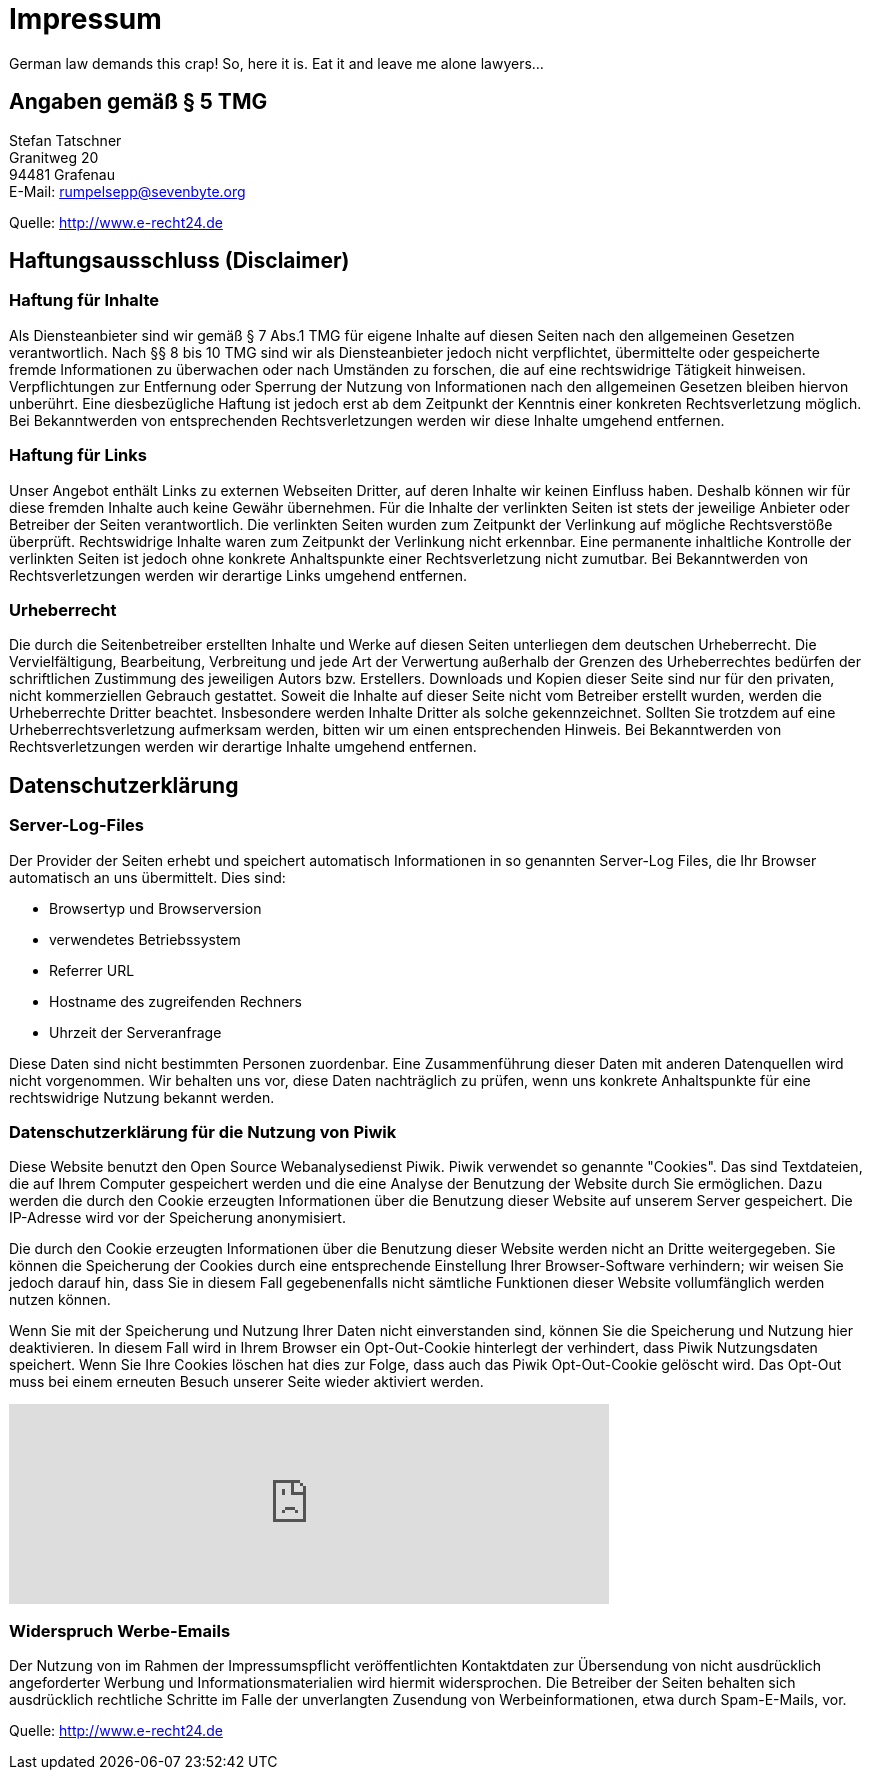 = Impressum
:page-layout: page

German law demands this crap! So, here it is. Eat it and leave me alone lawyers...

== Angaben gemäß § 5 TMG

[%hardbreaks]
Stefan Tatschner
Granitweg 20
94481 Grafenau
E-Mail: rumpelsepp@sevenbyte.org

Quelle: http://www.e-recht24.de

== Haftungsausschluss (Disclaimer)
=== Haftung für Inhalte

Als Diensteanbieter sind wir gemäß § 7 Abs.1 TMG für eigene Inhalte auf diesen
Seiten nach den allgemeinen Gesetzen verantwortlich. Nach §§ 8 bis 10 TMG sind
wir als Diensteanbieter jedoch nicht verpflichtet, übermittelte oder
gespeicherte fremde Informationen zu überwachen oder nach Umständen zu forschen,
die auf eine rechtswidrige Tätigkeit hinweisen. Verpflichtungen zur Entfernung
oder Sperrung der Nutzung von Informationen nach den allgemeinen Gesetzen
bleiben hiervon unberührt. Eine diesbezügliche Haftung ist jedoch erst ab dem
Zeitpunkt der Kenntnis einer konkreten Rechtsverletzung möglich. Bei
Bekanntwerden von entsprechenden Rechtsverletzungen werden wir diese Inhalte
umgehend entfernen.

=== Haftung für Links

Unser Angebot enthält Links zu externen Webseiten Dritter, auf deren Inhalte wir
keinen Einfluss haben. Deshalb können wir für diese fremden Inhalte auch keine
Gewähr übernehmen. Für die Inhalte der verlinkten Seiten ist stets der jeweilige
Anbieter oder Betreiber der Seiten verantwortlich. Die verlinkten Seiten wurden
zum Zeitpunkt der Verlinkung auf mögliche Rechtsverstöße überprüft.
Rechtswidrige Inhalte waren zum Zeitpunkt der Verlinkung nicht erkennbar. Eine
permanente inhaltliche Kontrolle der verlinkten Seiten ist jedoch ohne konkrete
Anhaltspunkte einer Rechtsverletzung nicht zumutbar. Bei Bekanntwerden von
Rechtsverletzungen werden wir derartige Links umgehend entfernen.

=== Urheberrecht

Die durch die Seitenbetreiber erstellten Inhalte und Werke auf diesen Seiten
unterliegen dem deutschen Urheberrecht. Die Vervielfältigung, Bearbeitung,
Verbreitung und jede Art der Verwertung außerhalb der Grenzen des Urheberrechtes
bedürfen der schriftlichen Zustimmung des jeweiligen Autors bzw. Erstellers.
Downloads und Kopien dieser Seite sind nur für den privaten, nicht kommerziellen
Gebrauch gestattet. Soweit die Inhalte auf dieser Seite nicht vom Betreiber
erstellt wurden, werden die Urheberrechte Dritter beachtet. Insbesondere werden
Inhalte Dritter als solche gekennzeichnet. Sollten Sie trotzdem auf eine
Urheberrechtsverletzung aufmerksam werden, bitten wir um einen entsprechenden
Hinweis. Bei Bekanntwerden von Rechtsverletzungen werden wir derartige Inhalte
umgehend entfernen.

== Datenschutzerklärung
=== Server-Log-Files

Der Provider der Seiten erhebt und speichert automatisch Informationen in so
genannten Server-Log Files, die Ihr Browser automatisch an uns übermittelt.
Dies sind:

* Browsertyp und Browserversion
* verwendetes Betriebssystem
* Referrer URL
* Hostname des zugreifenden Rechners
* Uhrzeit der Serveranfrage

Diese Daten sind nicht bestimmten Personen zuordenbar. Eine Zusammenführung
dieser Daten mit anderen Datenquellen wird nicht vorgenommen. Wir behalten uns
vor, diese Daten nachträglich zu prüfen, wenn uns konkrete Anhaltspunkte für
eine rechtswidrige Nutzung bekannt werden.

=== Datenschutzerklärung für die Nutzung von Piwik

Diese Website benutzt den Open Source Webanalysedienst Piwik. Piwik verwendet
so genannte "Cookies". Das sind Textdateien, die auf Ihrem Computer gespeichert
werden und die eine Analyse der Benutzung der Website durch Sie ermöglichen.
Dazu werden die durch den Cookie erzeugten Informationen über die Benutzung
dieser Website auf unserem Server gespeichert. Die IP-Adresse wird vor der
Speicherung anonymisiert.

Die durch den Cookie erzeugten Informationen über die Benutzung dieser Website
werden nicht an Dritte weitergegeben. Sie können die Speicherung der Cookies
durch eine entsprechende Einstellung Ihrer Browser-Software verhindern; wir
weisen Sie jedoch darauf hin, dass Sie in diesem Fall gegebenenfalls nicht
sämtliche Funktionen dieser Website vollumfänglich werden nutzen können.

Wenn Sie mit der Speicherung und Nutzung Ihrer Daten nicht einverstanden sind,
können Sie die Speicherung und Nutzung hier deaktivieren. In diesem Fall wird
in Ihrem Browser ein Opt-Out-Cookie hinterlegt der verhindert, dass Piwik
Nutzungsdaten speichert. Wenn Sie Ihre Cookies löschen hat dies zur Folge, dass
auch das Piwik Opt-Out-Cookie gelöscht wird. Das Opt-Out muss bei einem
erneuten Besuch unserer Seite wieder aktiviert werden.

++++
<iframe style="border: 0; height: 200px; width: 600px;" src="https://piwik.sevenbyte.org/index.php?module=CoreAdminHome&action=optOut&language=en"></iframe>
++++

=== Widerspruch Werbe-Emails

Der Nutzung von im Rahmen der Impressumspflicht veröffentlichten Kontaktdaten
zur Übersendung von nicht ausdrücklich angeforderter Werbung und
Informationsmaterialien wird hiermit widersprochen. Die Betreiber der Seiten
behalten sich ausdrücklich rechtliche Schritte im Falle der unverlangten
Zusendung von Werbeinformationen, etwa durch Spam-E-Mails, vor.

Quelle: http://www.e-recht24.de
